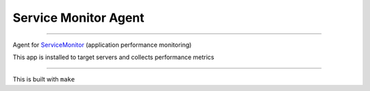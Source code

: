 =====================
Service Monitor Agent
=====================

|Build Status| |license-mit|

=====

Agent for ServiceMonitor_ (application performance monitoring)

This app is installed to target servers and collects performance metrics

======

This is built with ``make``

.. |Build Status| image:: https://img.shields.io/travis/nikitavbv/ServiceMonitorAgent/master.svg?label=Build%20status
   :target: https://travis-ci.org/nikitavbv/ServiceMonitorAgent
.. |license-mit| image:: https://img.shields.io/badge/License-MIT-yellow.svg
   :target: https://opensource.org/licenses/MIT
.. _ServiceMonitor: https://github.com/nikitavbv/ServiceMonitor
